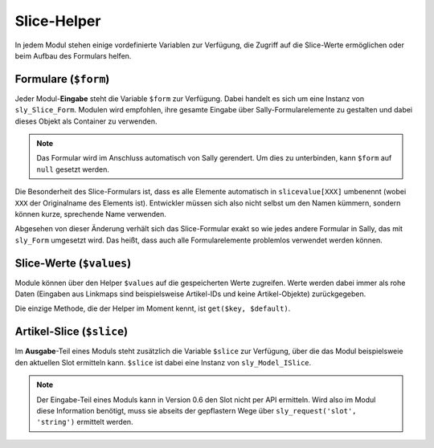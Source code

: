 Slice-Helper
============

In jedem Modul stehen einige vordefinierte Variablen zur Verfügung, die Zugriff
auf die Slice-Werte ermöglichen oder beim Aufbau des Formulars helfen.

Formulare (``$form``)
---------------------

Jeder Modul-**Eingabe** steht die Variable ``$form`` zur Verfügung. Dabei
handelt es sich um eine Instanz von ``sly_Slice_Form``. Modulen wird empfohlen,
ihre gesamte Eingabe über Sally-Formularelemente zu gestalten und dabei dieses
Objekt als Container zu verwenden.

.. note::

  Das Formular wird im Anschluss automatisch von Sally gerendert. Um dies zu
  unterbinden, kann ``$form`` auf ``null`` gesetzt werden.

Die Besonderheit des Slice-Formulars ist, dass es alle Elemente automatisch in
``slicevalue[XXX]`` umbenennt (wobei ``XXX`` der Originalname des Elements ist).
Entwickler müssen sich also nicht selbst um den Namen kümmern, sondern können
kurze, sprechende Name verwenden.

Abgesehen von dieser Änderung verhält sich das Slice-Formular exakt so wie jedes
andere Formular in Sally, das mit ``sly_Form`` umgesetzt wird. Das heißt, dass
auch alle Formularelemente problemlos verwendet werden können.

Slice-Werte (``$values``)
-------------------------

Module können über den Helper ``$values`` auf die gespeicherten Werte zugreifen.
Werte werden dabei immer als rohe Daten (Eingaben aus Linkmaps sind
beispielsweise Artikel-IDs und keine Artikel-Objekte) zurückgegeben.

Die einzige Methode, die der Helper im Moment kennt, ist ``get($key, $default)``.

Artikel-Slice (``$slice``)
--------------------------

Im **Ausgabe**-Teil eines Moduls steht zusätzlich die Variable ``$slice`` zur
Verfügung, über die das Modul beispielsweie den aktuellen Slot ermitteln kann.
``$slice`` ist dabei eine Instanz von ``sly_Model_ISlice``.

.. note::

  Der Eingabe-Teil eines Moduls kann in Version 0.6 den Slot nicht per API
  ermitteln. Wird also im Modul diese Information benötigt, muss sie abseits
  der gepflastern Wege über ``sly_request('slot', 'string')`` ermittelt werden.
